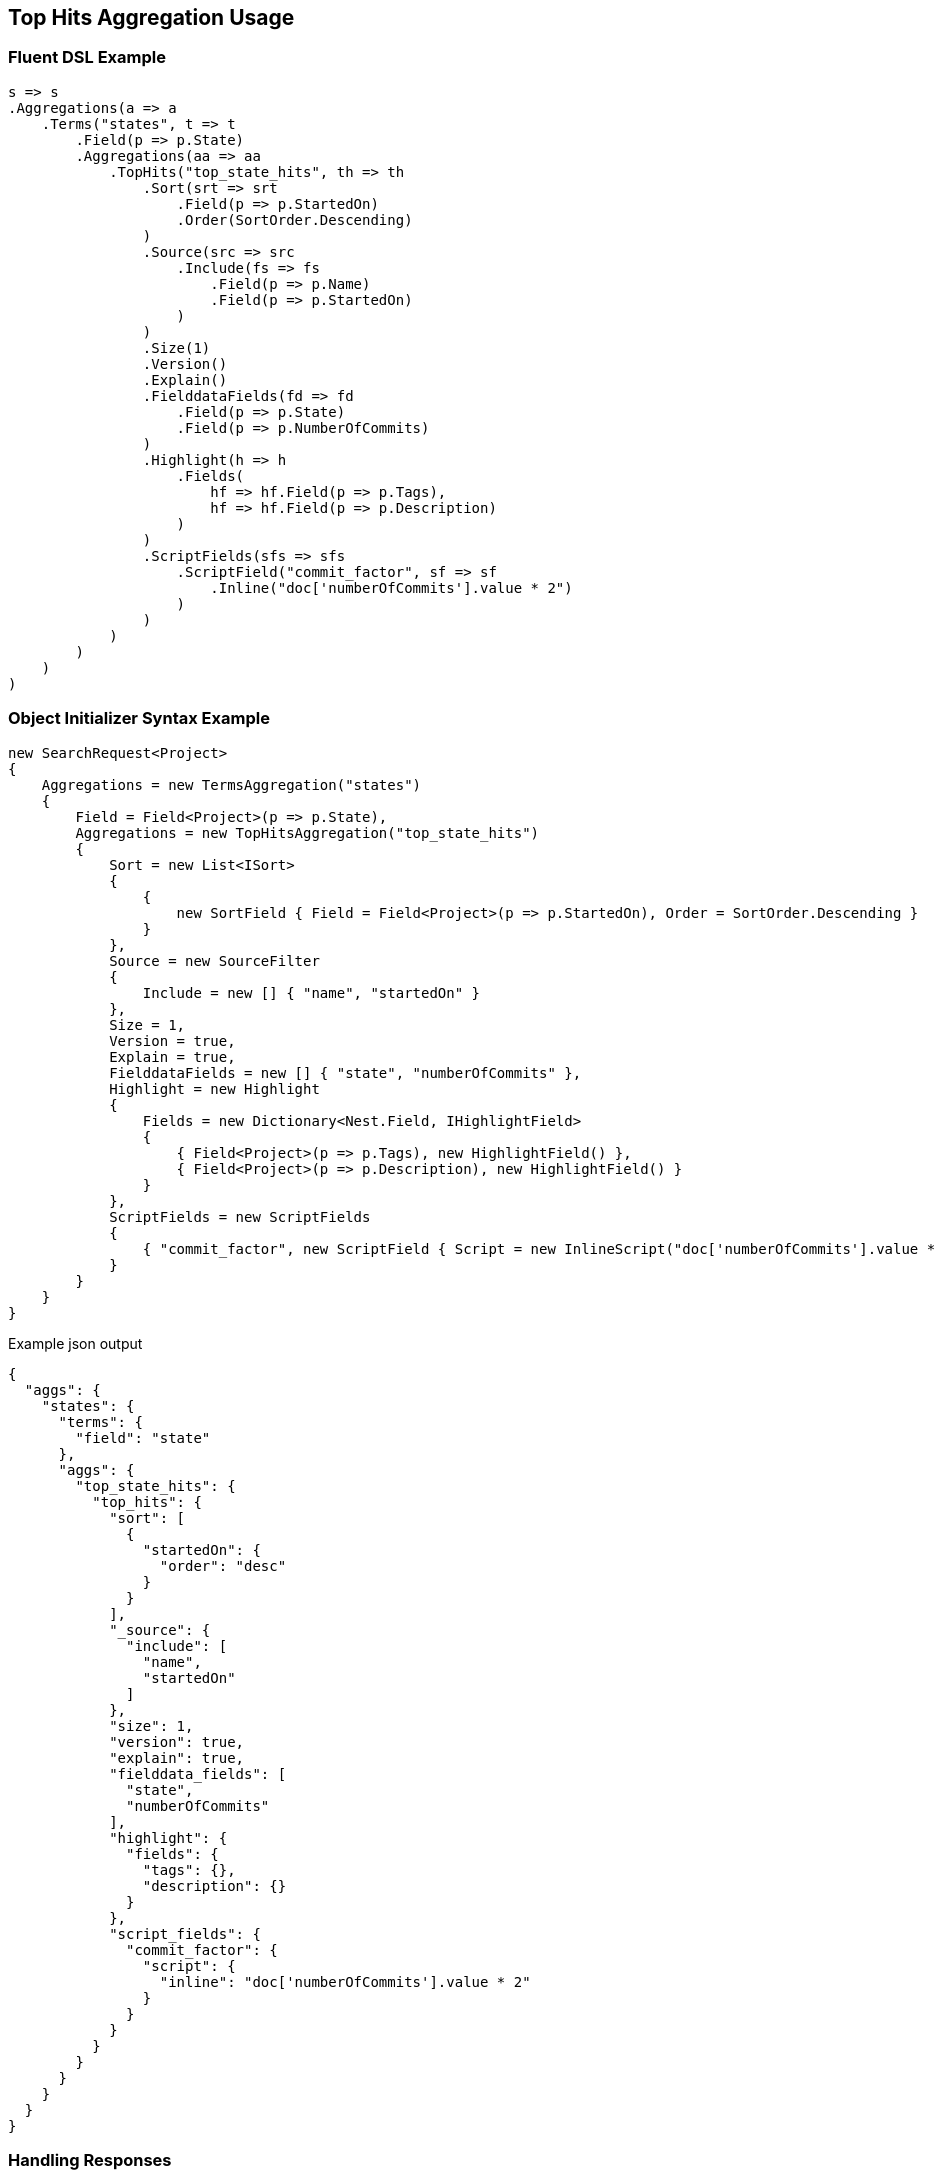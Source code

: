 :ref_current: https://www.elastic.co/guide/en/elasticsearch/reference/master

:github: https://github.com/elastic/elasticsearch-net

:nuget: https://www.nuget.org/packages

////
IMPORTANT NOTE
==============
This file has been generated from https://github.com/elastic/elasticsearch-net/tree/master/src/Tests/Aggregations/Metric/TopHits/TopHitsAggregationUsageTests.cs. 
If you wish to submit a PR for any spelling mistakes, typos or grammatical errors for this file,
please modify the original csharp file found at the link and submit the PR with that change. Thanks!
////

[[top-hits-aggregation-usage]]
== Top Hits Aggregation Usage

=== Fluent DSL Example

[source,csharp]
----
s => s
.Aggregations(a => a
    .Terms("states", t => t
        .Field(p => p.State)
        .Aggregations(aa => aa
            .TopHits("top_state_hits", th => th
                .Sort(srt => srt
                    .Field(p => p.StartedOn)
                    .Order(SortOrder.Descending)
                )
                .Source(src => src
                    .Include(fs => fs
                        .Field(p => p.Name)
                        .Field(p => p.StartedOn)
                    )
                )
                .Size(1)
                .Version()
                .Explain()
                .FielddataFields(fd => fd
                    .Field(p => p.State)
                    .Field(p => p.NumberOfCommits)
                )
                .Highlight(h => h
                    .Fields(
                        hf => hf.Field(p => p.Tags),
                        hf => hf.Field(p => p.Description)
                    )
                )
                .ScriptFields(sfs => sfs
                    .ScriptField("commit_factor", sf => sf
                        .Inline("doc['numberOfCommits'].value * 2")
                    )
                )
            )
        )
    )
)
----

=== Object Initializer Syntax Example

[source,csharp]
----
new SearchRequest<Project>
{
    Aggregations = new TermsAggregation("states")
    {
        Field = Field<Project>(p => p.State),
        Aggregations = new TopHitsAggregation("top_state_hits")
        {
            Sort = new List<ISort>
            {
                {
                    new SortField { Field = Field<Project>(p => p.StartedOn), Order = SortOrder.Descending }
                }
            },
            Source = new SourceFilter
            {
                Include = new [] { "name", "startedOn" }
            },
            Size = 1,
            Version = true,
            Explain = true,
            FielddataFields = new [] { "state", "numberOfCommits" },
            Highlight = new Highlight
            {
                Fields = new Dictionary<Nest.Field, IHighlightField>
                {
                    { Field<Project>(p => p.Tags), new HighlightField() },
                    { Field<Project>(p => p.Description), new HighlightField() }
                }
            },
            ScriptFields = new ScriptFields
            {
                { "commit_factor", new ScriptField { Script = new InlineScript("doc['numberOfCommits'].value * 2") } }
            }
        }
    }
}
----

[source,javascript]
.Example json output
----
{
  "aggs": {
    "states": {
      "terms": {
        "field": "state"
      },
      "aggs": {
        "top_state_hits": {
          "top_hits": {
            "sort": [
              {
                "startedOn": {
                  "order": "desc"
                }
              }
            ],
            "_source": {
              "include": [
                "name",
                "startedOn"
              ]
            },
            "size": 1,
            "version": true,
            "explain": true,
            "fielddata_fields": [
              "state",
              "numberOfCommits"
            ],
            "highlight": {
              "fields": {
                "tags": {},
                "description": {}
              }
            },
            "script_fields": {
              "commit_factor": {
                "script": {
                  "inline": "doc['numberOfCommits'].value * 2"
                }
              }
            }
          }
        }
      }
    }
  }
}
----

=== Handling Responses

[source,csharp]
----
response.IsValid.Should().BeTrue();
var states = response.Aggs.Terms("states");
states.Should().NotBeNull();
states.Buckets.Should().NotBeNullOrEmpty();

foreach(var state in states.Buckets)
{
    state.Key.Should().NotBeNullOrEmpty();
    state.DocCount.Should().BeGreaterThan(0);
    var topStateHits = state.TopHits("top_state_hits");
    topStateHits.Should().NotBeNull();
    topStateHits.Total.Should().BeGreaterThan(0);
    var hits = topStateHits.Hits<Project>();
    hits.Should().NotBeNullOrEmpty();
    hits.All(h => h.Explanation != null).Should().BeTrue();
    hits.All(h => h.Version.HasValue).Should().BeTrue();
    //hits.All(h => h.Highlights.Count() > 0).Should().BeTrue();
    hits.All(h => h.Fields.ValuesOf<StateOfBeing>("state").Any()).Should().BeTrue();
    hits.All(h => h.Fields.ValuesOf<int>("numberOfCommits").Any()).Should().BeTrue();
    hits.All(h => h.Fields.ValuesOf<int>("commit_factor").Any()).Should().BeTrue();
    topStateHits.Documents<Project>().Should().NotBeEmpty();
}
----

